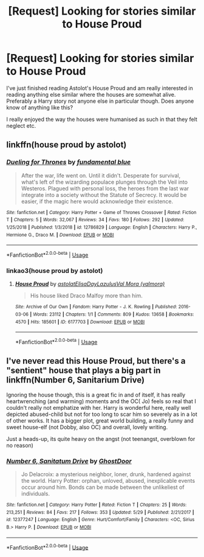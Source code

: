 #+TITLE: [Request] Looking for stories similar to House Proud

* [Request] Looking for stories similar to House Proud
:PROPERTIES:
:Author: Leyfae
:Score: 12
:DateUnix: 1563283635.0
:DateShort: 2019-Jul-16
:FlairText: Request
:END:
I've just finished reading Astolot's House Proud and am really interested in reading anything else similar where the houses are somewhat alive. Preferably a Harry story not anyone else in particular though. Does anyone know of anything like this?

I really enjoyed the way the houses were humanised as such in that they felt neglect etc.


** linkffn(house proud by astolot)
:PROPERTIES:
:Author: Namzeh011
:Score: 1
:DateUnix: 1563294041.0
:DateShort: 2019-Jul-16
:END:

*** [[https://www.fanfiction.net/s/12786829/1/][*/Dueling for Thrones/*]] by [[https://www.fanfiction.net/u/7488981/fundamental-blue][/fundamental blue/]]

#+begin_quote
  After the war, life went on. Until it didn't. Desperate for survival, what's left of the wizarding populace plunges through the Veil into Westeros. Plagued with personal loss, the heroes from the last war integrate into a society without the Statute of Secrecy. It would be easier, if the magic here would acknowledge their existence.
#+end_quote

^{/Site/:} ^{fanfiction.net} ^{*|*} ^{/Category/:} ^{Harry} ^{Potter} ^{+} ^{Game} ^{of} ^{Thrones} ^{Crossover} ^{*|*} ^{/Rated/:} ^{Fiction} ^{T} ^{*|*} ^{/Chapters/:} ^{5} ^{*|*} ^{/Words/:} ^{32,067} ^{*|*} ^{/Reviews/:} ^{34} ^{*|*} ^{/Favs/:} ^{180} ^{*|*} ^{/Follows/:} ^{292} ^{*|*} ^{/Updated/:} ^{1/25/2018} ^{*|*} ^{/Published/:} ^{1/3/2018} ^{*|*} ^{/id/:} ^{12786829} ^{*|*} ^{/Language/:} ^{English} ^{*|*} ^{/Characters/:} ^{Harry} ^{P.,} ^{Hermione} ^{G.,} ^{Draco} ^{M.} ^{*|*} ^{/Download/:} ^{[[http://www.ff2ebook.com/old/ffn-bot/index.php?id=12786829&source=ff&filetype=epub][EPUB]]} ^{or} ^{[[http://www.ff2ebook.com/old/ffn-bot/index.php?id=12786829&source=ff&filetype=mobi][MOBI]]}

--------------

*FanfictionBot*^{2.0.0-beta} | [[https://github.com/tusing/reddit-ffn-bot/wiki/Usage][Usage]]
:PROPERTIES:
:Author: FanfictionBot
:Score: 1
:DateUnix: 1563294059.0
:DateShort: 2019-Jul-16
:END:


*** linkao3(house proud by astolot)
:PROPERTIES:
:Author: Namzeh011
:Score: 1
:DateUnix: 1563294399.0
:DateShort: 2019-Jul-16
:END:

**** [[https://archiveofourown.org/works/6177703][*/House Proud/*]] by [[https://www.archiveofourown.org/users/astolat/pseuds/astolat/users/ElisaDay/pseuds/ElisaDay/users/Lazulus/pseuds/Lazulus/users/valmora/pseuds/Val%20Mora][/astolatElisaDayLazulusVal Mora (valmora)/]]

#+begin_quote
  His house liked Draco Malfoy more than him.
#+end_quote

^{/Site/:} ^{Archive} ^{of} ^{Our} ^{Own} ^{*|*} ^{/Fandom/:} ^{Harry} ^{Potter} ^{-} ^{J.} ^{K.} ^{Rowling} ^{*|*} ^{/Published/:} ^{2016-03-06} ^{*|*} ^{/Words/:} ^{23112} ^{*|*} ^{/Chapters/:} ^{1/1} ^{*|*} ^{/Comments/:} ^{809} ^{*|*} ^{/Kudos/:} ^{13658} ^{*|*} ^{/Bookmarks/:} ^{4570} ^{*|*} ^{/Hits/:} ^{185601} ^{*|*} ^{/ID/:} ^{6177703} ^{*|*} ^{/Download/:} ^{[[https://archiveofourown.org/downloads/6177703/House%20Proud.epub?updated_at=1551052086][EPUB]]} ^{or} ^{[[https://archiveofourown.org/downloads/6177703/House%20Proud.mobi?updated_at=1551052086][MOBI]]}

--------------

*FanfictionBot*^{2.0.0-beta} | [[https://github.com/tusing/reddit-ffn-bot/wiki/Usage][Usage]]
:PROPERTIES:
:Author: FanfictionBot
:Score: 1
:DateUnix: 1563294439.0
:DateShort: 2019-Jul-16
:END:


** I've never read this House Proud, but there's a "sentient" house that plays a big part in linkffn(Number 6, Sanitarium Drive)

Ignoring the house though, this is a great fic in and of itself, it has really heartwrenching (and warming) moments and the OC( Jo) feels so real that I couldn't really not emphatize with her. Harry is wonderful here, really well depicted abused-child but not for too long to scar him so severely as in a lot of other works. It has a bigger plot, great world building, a really funny and sweet house-elf (not Dobby, also OC) and overall, lovely writing.

Just a heads-up, its quite heavy on the angst (not teenangst, overblown for no reason)
:PROPERTIES:
:Author: nauze18
:Score: 1
:DateUnix: 1563316346.0
:DateShort: 2019-Jul-17
:END:

*** [[https://www.fanfiction.net/s/12377247/1/][*/Number 6, Sanitatum Drive/*]] by [[https://www.fanfiction.net/u/1736366/GhostDoor][/GhostDoor/]]

#+begin_quote
  Jo Delacroix: a mysterious neighbor, loner, drunk, hardened against the world. Harry Potter: orphan, unloved, abused, inexplicable events occur around him. Bonds can be made between the unlikeliest of individuals.
#+end_quote

^{/Site/:} ^{fanfiction.net} ^{*|*} ^{/Category/:} ^{Harry} ^{Potter} ^{*|*} ^{/Rated/:} ^{Fiction} ^{T} ^{*|*} ^{/Chapters/:} ^{25} ^{*|*} ^{/Words/:} ^{213,251} ^{*|*} ^{/Reviews/:} ^{84} ^{*|*} ^{/Favs/:} ^{217} ^{*|*} ^{/Follows/:} ^{353} ^{*|*} ^{/Updated/:} ^{5/29} ^{*|*} ^{/Published/:} ^{2/21/2017} ^{*|*} ^{/id/:} ^{12377247} ^{*|*} ^{/Language/:} ^{English} ^{*|*} ^{/Genre/:} ^{Hurt/Comfort/Family} ^{*|*} ^{/Characters/:} ^{<OC,} ^{Sirius} ^{B.>} ^{Harry} ^{P.} ^{*|*} ^{/Download/:} ^{[[http://www.ff2ebook.com/old/ffn-bot/index.php?id=12377247&source=ff&filetype=epub][EPUB]]} ^{or} ^{[[http://www.ff2ebook.com/old/ffn-bot/index.php?id=12377247&source=ff&filetype=mobi][MOBI]]}

--------------

*FanfictionBot*^{2.0.0-beta} | [[https://github.com/tusing/reddit-ffn-bot/wiki/Usage][Usage]]
:PROPERTIES:
:Author: FanfictionBot
:Score: 1
:DateUnix: 1563316359.0
:DateShort: 2019-Jul-17
:END:
